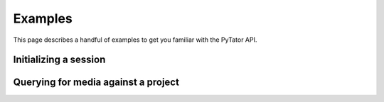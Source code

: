 Examples
=========

This page describes a handful of examples to get you familiar with the
PyTator API.

Initializing a session
-----------------------


Querying for media against a project
-------------------------------------

